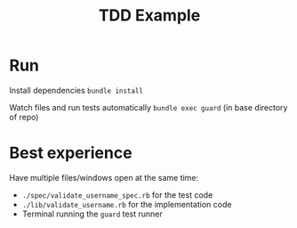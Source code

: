 #+TITLE: TDD Example

* Run
Install dependencies
=bundle install=

Watch files and run tests automatically
=bundle exec guard= (in base directory of repo)
* Best experience
Have multiple files/windows open at the same time:

- =./spec/validate_username_spec.rb= for the test code
- =./lib/validate_username.rb= for the implementation code
- Terminal running the =guard= test runner
